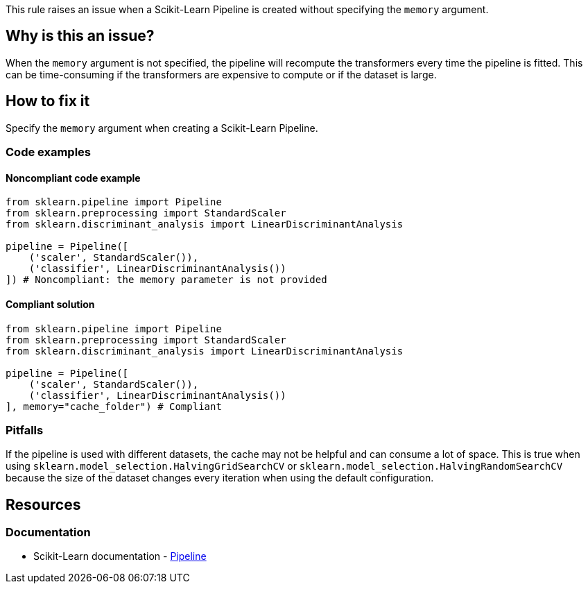 This rule raises an issue when a Scikit-Learn Pipeline is created without specifying the `memory` argument.

== Why is this an issue?

When the `memory` argument is not specified, the pipeline will recompute the transformers every time the pipeline is fitted.
This can be time-consuming if the transformers are expensive to compute or if the dataset is large.


== How to fix it
Specify the `memory` argument when creating a Scikit-Learn Pipeline.

=== Code examples

==== Noncompliant code example

[source,python,diff-id=1,diff-type=noncompliant]
----
from sklearn.pipeline import Pipeline
from sklearn.preprocessing import StandardScaler
from sklearn.discriminant_analysis import LinearDiscriminantAnalysis

pipeline = Pipeline([
    ('scaler', StandardScaler()),
    ('classifier', LinearDiscriminantAnalysis())
]) # Noncompliant: the memory parameter is not provided
----

==== Compliant solution

[source,python,diff-id=1,diff-type=compliant]
----
from sklearn.pipeline import Pipeline
from sklearn.preprocessing import StandardScaler
from sklearn.discriminant_analysis import LinearDiscriminantAnalysis

pipeline = Pipeline([
    ('scaler', StandardScaler()),
    ('classifier', LinearDiscriminantAnalysis())
], memory="cache_folder") # Compliant
----


=== Pitfalls
If the pipeline is used with different datasets, the cache may not be helpful and can consume a lot of space.
This is true when using `sklearn.model_selection.HalvingGridSearchCV` or `sklearn.model_selection.HalvingRandomSearchCV` because the size of the dataset changes every iteration when using the default configuration.

ifdef::env-github,rspecator-view[] 
== Implementation specification
Check if the parameter is provided without checking the value.
Might be able to make a quickfix to add `memory=None` to make it less painful to fix.

Issue location : primary location on `Pipeline`.

endif::env-github,rspecator-view[] 
== Resources
=== Documentation
* Scikit-Learn documentation - https://scikit-learn.org/stable/modules/compose.html#caching-transformers-avoid-repeated-computation[Pipeline]